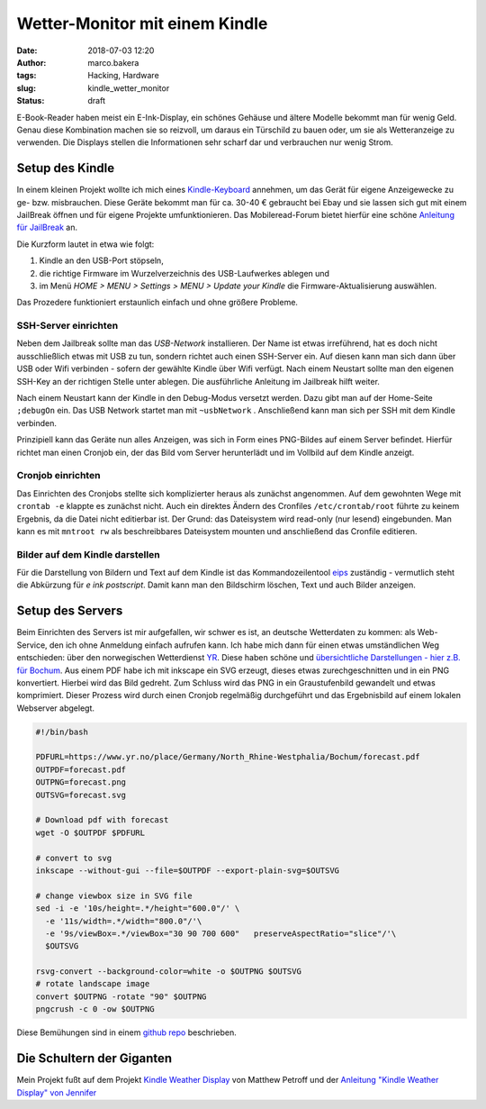 Wetter-Monitor mit einem Kindle
===============================
:date: 2018-07-03 12:20
:author: marco.bakera
:tags: Hacking, Hardware
:slug: kindle_wetter_monitor
:status: draft

.. image:: {filename}images/2018/07/kindle_weather_display.jpg
   :alt: Kindle mit Wetteranzeige
   :width: 100%


E-Book-Reader haben meist ein E-Ink-Display, ein schönes Gehäuse und ältere
Modelle bekommt man für wenig Geld.
Genau diese Kombination machen sie so reizvoll, um
daraus ein Türschild zu bauen oder, um sie als Wetteranzeige zu verwenden. Die
Displays stellen die Informationen sehr scharf dar und verbrauchen nur wenig
Strom.

Setup des Kindle
----------------

In einem kleinen Projekt wollte ich mich eines 
`Kindle-Keyboard <https://de.wikipedia.org/wiki/Amazon_Kindle#Kindle_Keyboard_(3._Generation)>`_ 
annehmen, um das Gerät für eigene Anzeigewecke zu ge- bzw. misbrauchen. 
Diese Geräte bekommt man für ca. 30-40 € gebraucht bei Ebay und sie 
lassen sich gut mit einem JailBreak öffnen und für eigene Projekte
umfunktionieren. Das Mobileread-Forum bietet hierfür eine schöne
`Anleitung für JailBreak <https://wiki.mobileread.com/wiki/Kindle_Hacks_Information#Jail_break_JB>`_
an.

Die Kurzform lautet in etwa wie folgt: 

1. Kindle an den USB-Port stöpseln, 
2. die richtige Firmware im Wurzelverzeichnis des USB-Laufwerkes ablegen und
3. im Menü *HOME > MENU > Settings > MENU > Update your Kindle* die Firmware-Aktualisierung 
   auswählen. 

Das Prozedere funktioniert erstaunlich einfach und ohne größere Probleme.

SSH-Server einrichten
~~~~~~~~~~~~~~~~~~~~~

Neben dem Jailbreak sollte man das *USB-Network* installieren. Der Name ist 
etwas irreführend, hat es doch nicht
ausschließlich etwas mit USB zu tun, sondern richtet auch einen SSH-Server ein.
Auf diesen kann man sich dann über USB oder Wifi verbinden - sofern der gewählte
Kindle über Wifi verfügt.
Nach einem Neustart sollte man den eigenen SSH-Key an der richtigen
Stelle unter ablegen. Die ausführliche Anleitung im Jailbreak hilft weiter.

Nach einem Neustart kann der Kindle in den Debug-Modus versetzt werden. Dazu
gibt man auf der Home-Seite ``;debugOn`` ein. Das USB Network startet man mit 
``~usbNetwork`` . Anschließend kann man sich per SSH mit dem Kindle verbinden.

Prinzipiell kann das Geräte nun alles Anzeigen, was sich in Form eines
PNG-Bildes auf einem Server befindet. Hierfür richtet man einen Cronjob ein,
der das Bild vom Server herunterlädt und im Vollbild auf dem Kindle anzeigt. 

Cronjob einrichten
~~~~~~~~~~~~~~~~~~

Das Einrichten des Cronjobs stellte sich komplizierter heraus als zunächst
angenommen. Auf dem gewohnten Wege mit ``crontab -e`` klappte es zunächst
nicht. Auch ein direktes Ändern des Cronfiles ``/etc/crontab/root`` führte zu
keinem Ergebnis, da die Datei nicht editierbar ist. Der Grund: das Dateisystem
wird read-only (nur lesend) eingebunden. Man kann es mit ``mntroot rw`` als
beschreibbares Dateisystem mounten und anschließend das Cronfile editieren.

Bilder auf dem Kindle darstellen
~~~~~~~~~~~~~~~~~~~~~~~~~~~~~~~~

Für die Darstellung von Bildern und Text auf dem Kindle ist das 
Kommandozeilentool
`eips <https://wiki.mobileread.com/wiki/Eips>`_ zuständig - vermutlich
steht die Abkürzung für *e ink postscript*. Damit
kann man den Bildschirm löschen, Text und auch Bilder anzeigen.


Setup des Servers
-----------------

Beim Einrichten des Servers ist mir aufgefallen, wir schwer es ist, an deutsche
Wetterdaten zu kommen:  als Web-Service, den ich ohne Anmeldung einfach
aufrufen kann. Ich habe mich dann für einen etwas umständlichen Weg entschieden:
über den norwegischen Wetterdienst `YR <https://www.yr.no>`_. Diese haben
schöne und `übersichtliche Darstellungen - hier z.B. 
für Bochum <https://www.yr.no/place/Germany/North_Rhine-Westphalia/Bochum/hour_by_hour.html>`_.
Aus einem PDF habe ich mit inkscape ein SVG erzeugt, dieses etwas 
zurechgeschnitten und in ein PNG konvertiert. Hierbei wird das Bild
gedreht. Zum Schluss wird das PNG in ein Graustufenbild gewandelt und etwas 
komprimiert. Dieser Prozess wird durch einen Cronjob regelmäßig durchgeführt
und das Ergebnisbild auf einem lokalen Webserver abgelegt.

.. code:: bash
  
  #!/bin/bash
  
  PDFURL=https://www.yr.no/place/Germany/North_Rhine-Westphalia/Bochum/forecast.pdf
  OUTPDF=forecast.pdf
  OUTPNG=forecast.png
  OUTSVG=forecast.svg
  
  # Download pdf with forecast
  wget -O $OUTPDF $PDFURL
  
  # convert to svg
  inkscape --without-gui --file=$OUTPDF --export-plain-svg=$OUTSVG
  
  # change viewbox size in SVG file
  sed -i -e '10s/height=.*/height="600.0"/' \
    -e '11s/width=.*/width="800.0"/'\
    -e '9s/viewBox=.*/viewBox="30 90 700 600"   preserveAspectRatio="slice"/'\
    $OUTSVG
  
  rsvg-convert --background-color=white -o $OUTPNG $OUTSVG
  # rotate landscape image
  convert $OUTPNG -rotate "90" $OUTPNG
  pngcrush -c 0 -ow $OUTPNG
  


Diese Bemühungen sind in einem 
`github repo <https://github.com/pintman/wettermonitor>`_ beschrieben.

Die Schultern der Giganten
--------------------------

Mein Projekt fußt auf dem Projekt `Kindle Weather 
Display <https://mpetroff.net/2012/09/kindle-weather-display/>`_ von Matthew Petroff
und der `Anleitung "Kindle Weather Display" von 
Jennifer <http://www.shatteredhaven.com/2012/11/1347365-kindle-weather-display.html>`_

